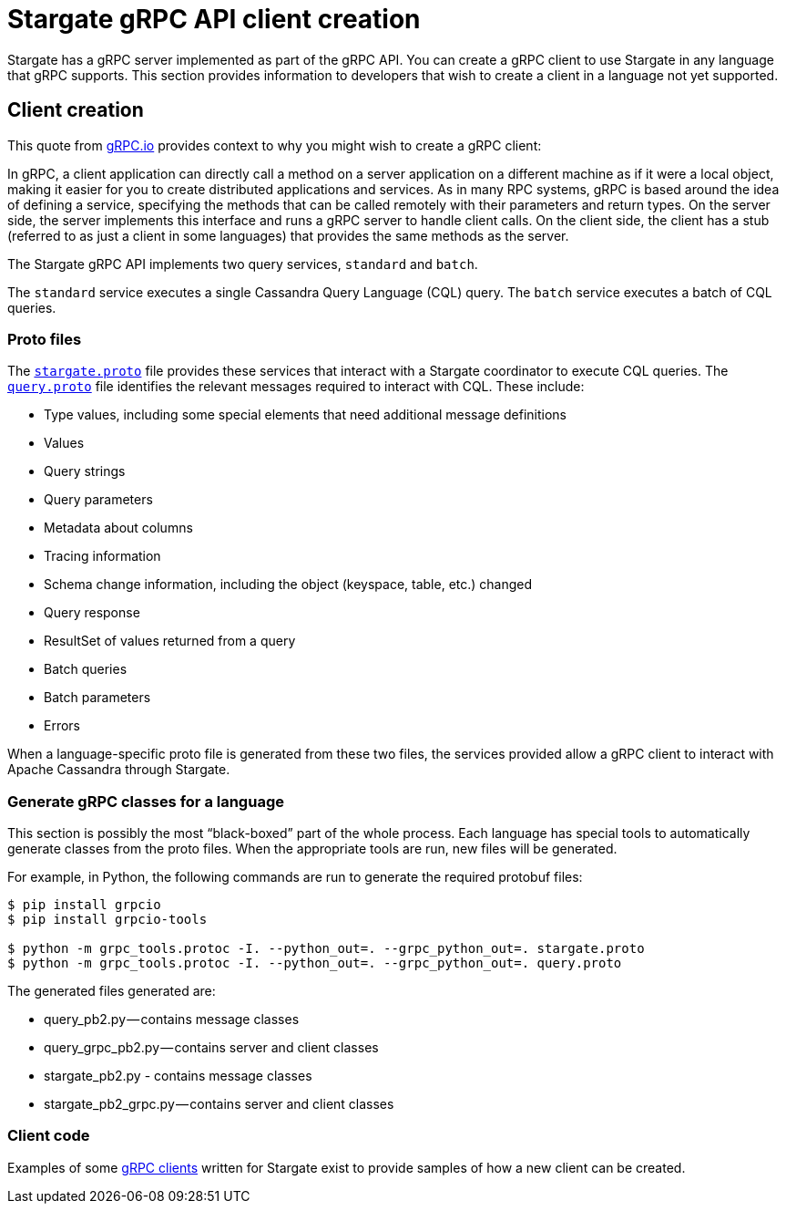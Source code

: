 = Stargate gRPC API client creation

Stargate has a gRPC server implemented as part of the gRPC API.
You can create a gRPC client to use Stargate in any language that gRPC supports.
This section provides information to developers that wish to create a client in
a language not yet supported.

== Client creation

This quote from https://grpc.io/docs/what-is-grpc/introduction/[gRPC.io]
provides context to why you might wish to create a gRPC client:

====
In gRPC, a client application can directly call a method on a server application
on a different machine as if it were a local object, making it easier for you to
create distributed applications and services.
As in many RPC systems, gRPC is based around the idea of defining a service,
specifying the methods that can be called remotely with their parameters and
return types.
On the server side, the server implements this interface and runs a gRPC server
to handle client calls.
On the client side, the client has a stub (referred to as just a client in some
languages) that provides the same methods as the server.
====

The Stargate gRPC API implements two query services, `standard` and `batch`.

The `standard` service executes a single Cassandra Query Language (CQL) query.
The `batch` service executes a batch of CQL queries.

=== Proto files

The https://github.com/stargate/stargate/blob/master/grpc-proto/proto/stargate.proto[`stargate.proto`]
file provides these services that interact with a Stargate coordinator to execute
CQL queries.
The https://github.com/stargate/stargate/blob/master/grpc-proto/proto/query.proto[`query.proto`]
file identifies the relevant messages required to interact with CQL.
These include:

* Type values, including some special elements that need additional message definitions
* Values
* Query strings
* Query parameters
* Metadata about columns
* Tracing information
* Schema change information, including the object (keyspace, table, etc.) changed
* Query response
* ResultSet of values returned from a query
* Batch queries
* Batch parameters
* Errors

When a language-specific proto file is generated from these two files, the services
provided allow a gRPC client to interact with Apache Cassandra through Stargate.

=== Generate gRPC classes for a language

This section is possibly the most “black-boxed” part of the whole process.
Each language has special tools to automatically generate classes from the proto files.
When the appropriate tools are run, new files will be generated.

For example, in Python, the following commands are run to generate the required protobuf files:

[source, python]
----
$ pip install grpcio
$ pip install grpcio-tools

$ python -m grpc_tools.protoc -I. --python_out=. --grpc_python_out=. stargate.proto
$ python -m grpc_tools.protoc -I. --python_out=. --grpc_python_out=. query.proto
----

The generated files generated are:

* query_pb2.py — contains message classes
* query_grpc_pb2.py — contains server and client classes

* stargate_pb2.py - contains message classes
* stargate_pb2_grpc.py — contains server and client classes


=== Client code

Examples of some xref:develop:api-grpc/gRPC-using.adoc[gRPC clients] written for Stargate exist to provide samples of how
a new client can be created.
